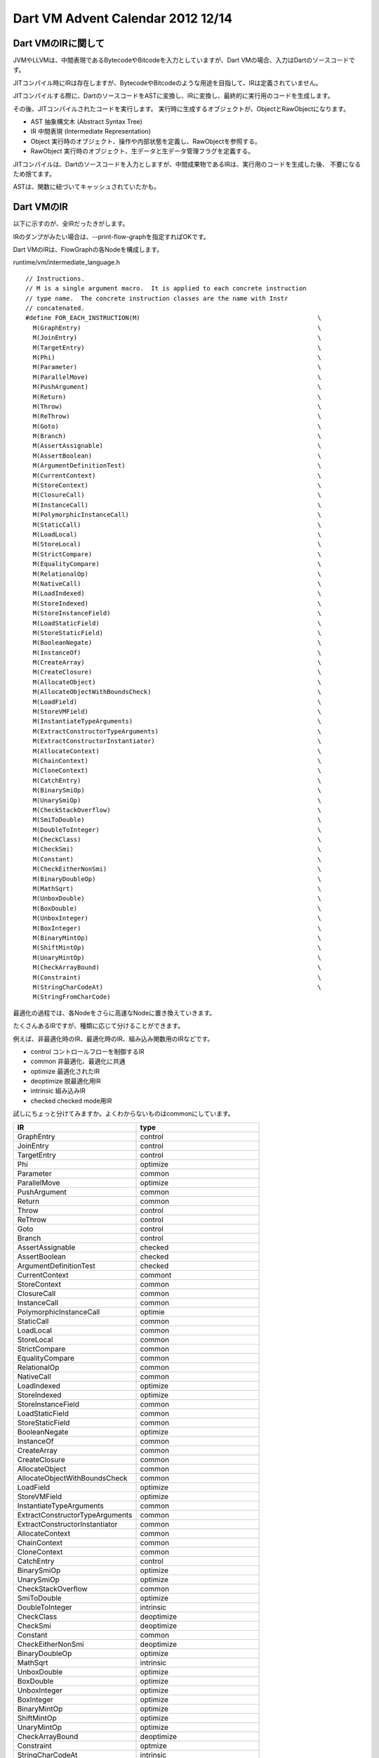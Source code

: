 Dart VM Advent Calendar 2012 12/14
###############################################################################

Dart VMのIRに関して
===============================================================================
JVMやLLVMは、中間表現であるBytecodeやBitcodeを入力としていますが、Dart VMの場合、入力はDartのソースコードです。

JITコンパイル時にIRは存在しますが、BytecodeやBitcodeのような用途を目指して、IRは定義されていません。

JITコンパイルする際に、DartのソースコードをASTに変換し、IRに変換し、最終的に実行用のコードを生成します。

その後、JITコンパイルされたコードを実行します。
実行時に生成するオブジェクトが、ObjectとRawObjectになります。

- AST        抽象構文木 (Abstract Syntax Tree)
- IR         中間表現 (Intermediate Representation)
- Object     実行時のオブジェクト、操作や内部状態を定義し、RawObjectを参照する。
- RawObject  実行時のオブジェクト、生データと生データ管理フラグを定義する。

JITコンパイルは、Dartのソースコードを入力としますが、中間成果物であるIRは、実行用のコードを生成した後、
不要になるため捨てます。

ASTは、関数に紐づいてキャッシュされていたかも。

Dart VMのIR
===============================================================================

以下に示すのが、全IRだったきがします。

IRのダンプがみたい場合は、--print-flow-graphを指定すればOKです。

Dart VMのIRは、FlowGraphの各Nodeを構成します。

runtime/vm/intermediate_language.h ::

  // Instructions.
  // M is a single argument macro.  It is applied to each concrete instruction
  // type name.  The concrete instruction classes are the name with Instr
  // concatenated.
  #define FOR_EACH_INSTRUCTION(M)                                                \
    M(GraphEntry)                                                                \
    M(JoinEntry)                                                                 \
    M(TargetEntry)                                                               \
    M(Phi)                                                                       \
    M(Parameter)                                                                 \
    M(ParallelMove)                                                              \
    M(PushArgument)                                                              \
    M(Return)                                                                    \
    M(Throw)                                                                     \
    M(ReThrow)                                                                   \
    M(Goto)                                                                      \
    M(Branch)                                                                    \
    M(AssertAssignable)                                                          \
    M(AssertBoolean)                                                             \
    M(ArgumentDefinitionTest)                                                    \
    M(CurrentContext)                                                            \
    M(StoreContext)                                                              \
    M(ClosureCall)                                                               \
    M(InstanceCall)                                                              \
    M(PolymorphicInstanceCall)                                                   \
    M(StaticCall)                                                                \
    M(LoadLocal)                                                                 \
    M(StoreLocal)                                                                \
    M(StrictCompare)                                                             \
    M(EqualityCompare)                                                           \
    M(RelationalOp)                                                              \
    M(NativeCall)                                                                \
    M(LoadIndexed)                                                               \
    M(StoreIndexed)                                                              \
    M(StoreInstanceField)                                                        \
    M(LoadStaticField)                                                           \
    M(StoreStaticField)                                                          \
    M(BooleanNegate)                                                             \
    M(InstanceOf)                                                                \
    M(CreateArray)                                                               \
    M(CreateClosure)                                                             \
    M(AllocateObject)                                                            \
    M(AllocateObjectWithBoundsCheck)                                             \
    M(LoadField)                                                                 \
    M(StoreVMField)                                                              \
    M(InstantiateTypeArguments)                                                  \
    M(ExtractConstructorTypeArguments)                                           \
    M(ExtractConstructorInstantiator)                                            \
    M(AllocateContext)                                                           \
    M(ChainContext)                                                              \
    M(CloneContext)                                                              \
    M(CatchEntry)                                                                \
    M(BinarySmiOp)                                                               \
    M(UnarySmiOp)                                                                \
    M(CheckStackOverflow)                                                        \
    M(SmiToDouble)                                                               \
    M(DoubleToInteger)                                                           \
    M(CheckClass)                                                                \
    M(CheckSmi)                                                                  \
    M(Constant)                                                                  \
    M(CheckEitherNonSmi)                                                         \
    M(BinaryDoubleOp)                                                            \
    M(MathSqrt)                                                                  \
    M(UnboxDouble)                                                               \
    M(BoxDouble)                                                                 \
    M(UnboxInteger)                                                              \
    M(BoxInteger)                                                                \
    M(BinaryMintOp)                                                              \
    M(ShiftMintOp)                                                               \
    M(UnaryMintOp)                                                               \
    M(CheckArrayBound)                                                           \
    M(Constraint)                                                                \
    M(StringCharCodeAt)                                                          \
    M(StringFromCharCode)

最適化の過程では、各Nodeをさらに高速なNodeに置き換えていきます。

たくさんあるIRですが、種類に応じて分けることができます。

例えば、非最適化時のIR、最適化時のIR、組み込み関数用のIRなどです。

- control     コントロールフローを制御するIR
- common      非最適化、最適化に共通
- optimize    最適化されたIR
- deoptimize  脱最適化用IR
- intrinsic   組み込みIR
- checked     checked mode用IR

試しにちょっと分けてみますか。よくわからないものはcommonにしています。

.. csv-table:: 
  :header: IR, type
  :widths: 20, 20

  GraphEntry, control   
  JoinEntry, control    
  TargetEntry, control  
  Phi, optimize         
  Parameter, common     
  ParallelMove, optimize
  PushArgument, common  
  Return, common        
  Throw, control        
  ReThrow, control      
  Goto, control         
  Branch, control       
  AssertAssignable, checked        
  AssertBoolean, checked           
  ArgumentDefinitionTest, checked  
  CurrentContext, commont
  StoreContext, common
  ClosureCall, common              
  InstanceCall,common              
  PolymorphicInstanceCall, optimie 
  StaticCall, common        
  LoadLocal, common         
  StoreLocal, common        
  StrictCompare, common     
  EqualityCompare, common   
  RelationalOp, common      
  NativeCall, common        
  LoadIndexed, optimize
  StoreIndexed, optimize
  StoreInstanceField, common
  LoadStaticField, common
  StoreStaticField, common
  BooleanNegate, optimize   
  InstanceOf, common        
  CreateArray, common      
  CreateClosure, common     
  AllocateObject, common    
  AllocateObjectWithBoundsCheck, common  
  LoadField, optimize
  StoreVMField, optimize
  InstantiateTypeArguments,common 
  ExtractConstructorTypeArguments, common
  ExtractConstructorInstantiator, common 
  AllocateContext, common   
  ChainContext, common      
  CloneContext, common      
  CatchEntry, control       
  BinarySmiOp, optimize     
  UnarySmiOp, optimize      
  CheckStackOverflow, common
  SmiToDouble, optimize     
  DoubleToInteger, intrinsic
  CheckClass, deoptimize    
  CheckSmi, deoptimize       
  Constant, common          
  CheckEitherNonSmi, deoptimize
  BinaryDoubleOp, optimize
  MathSqrt, intrinsic     
  UnboxDouble, optimize   
  BoxDouble, optimize     
  UnboxInteger, optimize  
  BoxInteger, optimize    
  BinaryMintOp, optimize  
  ShiftMintOp, optimize   
  UnaryMintOp, optimize   
  CheckArrayBound, deoptimize
  Constraint, optmize        
  StringCharCodeAt, intrinsic
  StringFromCharCode, intrinsic

IRの継承関係
===============================================================================

.. image:: png/inherit_graph.png

膨大な継承図ですね。。

特徴は、すべてZoneAllocatedクラスを継承していることです。

ZoneAllocatedクラスは、一時的な領域確保用のオブジェクトで、特定のscope(zone)中に生存するオブジェクトです。

特定のzoneの間のみ、例えばコンパイル中のみ生存するIRは、ZoneAllocatedを継承するものが多いです。

特定のzoneを抜けた場合は、ZoneHandleがRAIIに則って、Handleに関連づいた全ZoneAllocatedクラスを一斉開放します。

ZoneAllocatedクラスを継承するクラスは、ASTNodeの子クラスと、Instructionの子クラスが多いですね。

ASTNodeは、dartのソースコードをParseして、ASTの各Nodeになります。

さらに、JITコンパイルが進むと、ASTからIRに変換し、最適化を行った後、
Emitしてアセンブラコードを生成します。

IRはコンパイルが終わったら、一斉に破棄されるはずです。

ASTは何度もコンパイルされる可能性があるため、関数に紐づいてキャッシュされたような気がします。


IRの構成
===============================================================================

.. csv-table::
  :header: src, overview
  :widths: 20, 20

  runtime/vm/intermediate_language.h      , 中間表現の定義
  runtime/vm/intermediate_language.cc     , 中間表現の機種非依存の処理の実装
  runtime/vm/intermediate_language_ia32.cc, 機種依存の命令、アセンブラのEmitと、レジスタ割付のルール


IRには、機種依存を定義する部分があります。

組み込み命令のIRである、DoubleToIntegerInstrを例に説明します。

DoubleToIntegerInstrの機種依存定義部 ::

  // レジスタ割付ルール
  LocationSummary* DoubleToIntegerInstr::MakeLocationSummary() const {
    const intptr_t kNumInputs = 1;  // IRをEmitする際のinputとなるレジスタが1つ必要。
    const intptr_t kNumTemps = 0;   // IRをEmitする間に必要な、tempレジスタ。
    LocationSummary* result =
        new LocationSummary(kNumInputs, kNumTemps, LocationSummary::kCall);
    result->set_in(0, Location::RegisterLocation(ECX)); // inレジスタとして、ECXを予約。
    result->set_out(Location::RegisterLocation(EAX));   // IRをEmit後に生存しているレジスタ。
    return result;                                      // outレジスタとして、EAXを予約。返値格納用。
  }

  // アセンブラのEmitter
  void DoubleToIntegerInstr::EmitNativeCode(FlowGraphCompiler* compiler) {
    Register result = locs()->out().reg();              // outレジスタEAXの別名result
    Register value_obj = locs()->in(0).reg();           // inレジスタECXの別名value_obj
    XmmRegister value_double = XMM0;                    // XMM0レジスタもこっそり使用。
    ASSERT(result == EAX);
    ASSERT(result != value_obj);                        // Unboxingしてdouble値を取得。
    __ movsd(value_double, FieldAddress(value_obj, Double::value_offset())); //BoxingされたDouble型のvalue_objから、double値を取得する。
    __ cvttsd2si(result, value_double);                 // doubleからint32へ変換。XMM0からEAXへ。
    // Overflow is signalled with minint.
    Label do_call, done;
    // Check for overflow and that it fits into Smi.
    __ cmpl(result, Immediate(0xC0000000));             // Smi型に変換した際にoverflowしないかチェック
    __ j(NEGATIVE, &do_call, Assembler::kNearJump);     // overflowする場合、do_call(slowpath)へjump
    __ SmiTag(result);                                  // EAXをSmiTag付けする。 EAX << 1
    __ jmp(&done);                                      // 終了。
    __ Bind(&do_call);                                  // slowpathを定義する。
    __ pushl(value_obj);                                // push ECX
    ASSERT(instance_call()->HasICData());
    const ICData& ic_data = *instance_call()->ic_data();// DoubleToIntegerInstrのICを取得。
    ASSERT((ic_data.NumberOfChecks() == 1));
    const Function& target = Function::ZoneHandle(ic_data.GetTargetAt(0));

    const intptr_t kNumberOfArguments = 1;
    compiler->GenerateStaticCall(instance_call()->deopt_id(),  // StaticCallでDoubleToIntegerのICを呼び出す
                                 instance_call()->token_pos(),
                                 target,
                                 kNumberOfArguments,
                                 Array::Handle(),  // No argument names.,
                                 locs());
    __ Bind(&done);                                     // 終了 return EAX
  }

上記のDoubleToIntegerInstrの処理をざっくり説明すると、

- Double型のオブジェクトをUnboxingする。
- double値からint32値へ変換する。
- int32値がSmi型に収まる場合、Smi型に変換する。
- Smi型に収まらない場合、どんな型でも動作するDoubleToIntegerのInlineCacheを呼び出す。

Emitterは、JITコンパイル時に生成するアセンブラを定義する部分です。

Emitterは、JITコンパイル時にFlowGraphCompilerによって、Emitterが叩かます。

IRからアセンブラに変換する際に必要になります。


まとめ
===============================================================================
(1) IRはJITコンパイルが終われば捨てる。
(2) IRには、機種非依存の定義と機種依存の定義が存在する。
(3) IRの機種非依存部は、レジスタ割付ルールとEmitterを定義する。
